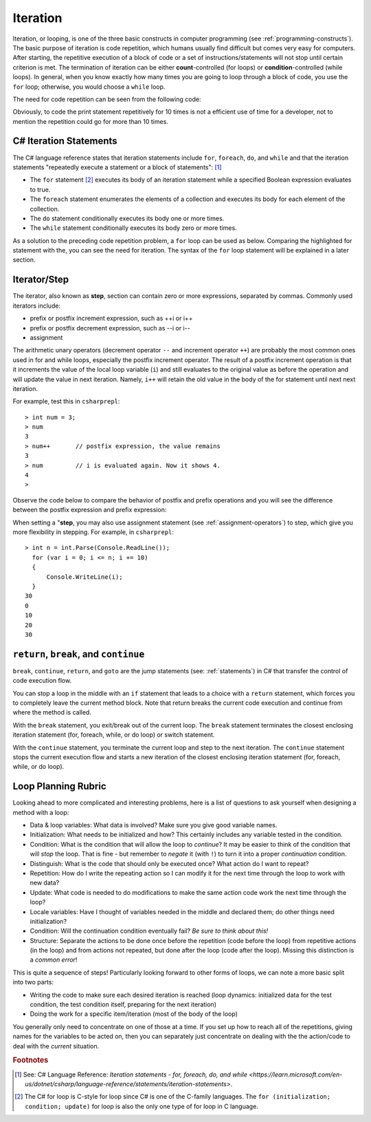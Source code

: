 
Iteration
============================ 

Iteration, or looping, is one of the three basic constructs in computer 
programming (see :ref:`programming-constructs`). The basic purpose of iteration is code repetition, which 
humans usually find difficult but comes very easy for computers. After 
starting, the repetitive execution of a block of code or a set of 
instructions/statements will not stop until certain criterion is met. 
The termination of iteration can be either **count**-controlled (for loops) 
or **condition**-controlled (while loops). In general, when you know 
exactly how many times you are going to loop through a 
block of code, you use the ``for`` loop; otherwise, you would choose a ``while`` loop.

The need for code repetition can be seen from the following code:

.. code-block:: 
  :linenos:
  :emphasize-lines: 8-17

  using System;
  namespace IntroCSCS
  {
      internal class Chapter05
      {
          static void Main(string[] args)
          {
              Console.Write("1 ");
              Console.Write("2 ");
              Console.Write("3 ");
              Console.Write("4 ");
              Console.Write("5 ");
              Console.Write("6 ");
              Console.Write("7 ");
              Console.Write("8 ");
              Console.Write("9 ");
              Console.Write("10 ");
              // output: 1 2 3 4 5 6 7 8 9 10 
              Console.WriteLine();  
          }
      }
  }

Obviously, to code the print statement repetitively for 10 times is not a efficient use 
of time for a developer, not to mention the repetition could go for more than 10 times. 


C# Iteration Statements
-------------------------

The C# language reference states that iteration 
statements include ``for``, ``foreach``, ``do``, and ``while`` and that the iteration 
statements "repeatedly execute a statement or a block of statements": [#iteration]_

- The ``for`` statement [#c-style-for-loop]_ executes its body of an iteration statement while a specified 
  Boolean expression evaluates to true. 
- The ``foreach`` statement enumerates the elements of a collection and executes 
  its body for each element of the collection. 
- The ``do`` statement conditionally executes its body one or more times. 
- The ``while`` statement conditionally executes its body zero or more times.

As a solution to the preceding code repetition problem, a ``for`` loop can be used as below. 
Comparing the highlighted for statement with the, you can see the need for iteration. 
The syntax of the ``for`` loop statement will be explained in a later section. 

.. code-block:: csharp
  :linenos:
  :emphasize-lines: 13-16

  using System;
  namespace IntroCSCS
  {
    internal class Chapter05
    {
        private static void Main(string[] args)
        {
            CountToThen();
        }

        static void CountToThen()
        {
            for (int i = 1; i <= 10; i = i + 1)
            {
                Console.Write(i + " ");
            }
            // output: 1 2 3 4 5 6 7 8 9 10 
            Console.WriteLine();
        }
    }
  }



Iterator/Step
-----------------

The iterator, also known as **step**, section can contain zero or more expressions, separated by commas. 
Commonly used iterators include:

- prefix or postfix increment expression, such as ++i or i++
- prefix or postfix decrement expression, such as --i or i-- 
- assignment

The arithmetic unary operators (decrement operator ``--`` and 
increment operator ``++``) are probably the most common ones used in for and while loops, especially 
the postfix increment operator. The result of a postfix increment operation is that it 
increments the value of the local loop variable (``i``) and still evaluates to the original value 
as before the operation and will update the value in next iteration. Namely, ``i++`` will retain 
the old value in the body of the for statement until next next iteration. 

For example, test this in ``csharprepl``::

   > int num = 3;
   > num 
   3
   > num++       // postfix expression, the value remains
   3
   > num         // i is evaluated again. Now it shows 4. 
   4
   > 

Observe the code below to compare the behavior of postfix and prefix operations and you will see 
the difference between the postfix expression and prefix expression:

.. code-block:: csharp
   :linenos:
   :emphasize-lines: 5, 12
   
   static void PostfixIncrement()
   {
      int i = 0;
      Console.WriteLine("int i == {0}", i);  // i == 0
      Console.WriteLine("i++ == {0}", i++);  // i++ == 0
      Console.WriteLine("i == {0}", i);      // i == 1
   } 
   
   {
      int j = 0;
      Console.WriteLine("int j == {0}", j);  // j == 0
      Console.WriteLine("++j == {0}", ++j);  // ++j == 1
      Console.WriteLine("j == {0}", j);      // j == 1
   }

When setting a "**step**, you may also use assignment statement (see :ref:`assignment-operators`) to step, which give you 
more flexibility in stepping. For example, in ``csharprepl``::

  > int n = int.Parse(Console.ReadLine()); 
    for (var i = 0; i <= n; i += 10) 
    { 
        Console.WriteLine(i); 
    }
  30
  0
  10
  20
  30


``return``, ``break``, and ``continue``
------------------------------------------

``break``, ``continue``, ``return``, and ``goto`` are the jump statements (see: :ref:`statements`) in 
C# that transfer the control of code execution flow. 

You can stop a loop in the middle with an ``if`` statement 
that leads to a choice with a ``return`` statement, which forces you to completely 
leave the current method block. Note that return breaks the current code execution and continue from 
where the method is called.

With the ``break`` statement, you exit/break out of the current loop. The ``break`` statement 
terminates the closest enclosing iteration statement (for, foreach, while, or do loop) 
or switch statement. 

With the ``continue`` statement, you terminate the current loop and step to the next 
iteration. The ``continue`` statement stops the current execution flow and starts a new iteration of 
the closest enclosing iteration statement (for, foreach, while, or do loop). 


.. _loop-planning-rubric:

Loop Planning Rubric
------------------------
   
Looking ahead to more complicated and interesting problems,
here is a list of questions to ask yourself when
designing a method with a loop:

-  Data & loop variables: What data is involved? Make sure you give good variable names.
-  Initialization: What needs to be initialized and how? This certainly includes any
   variable tested in the condition.
-  Condition: What is the condition that will allow the loop to *continue*? It
   may be easier to think of the condition that will *stop* the loop.
   That is fine - but remember to *negate* it (with ``!``) to turn it
   into a proper *continuation* condition.
-  Distinguish: What is the code that should only be executed once? 
   What action do I want to repeat? 
-  Repetition: How do I write the repeating action so I can modify it for the next time
   through the loop to work with new data?
-  Update: What code is needed to do modifications to make the same action code work
   the next time through the loop?
-  Locale variables: Have I thought of variables needed in the middle and declared them;
   do other things need initialization?
-  Condition: Will the continuation condition eventually fail?  
   *Be sure to think about this!*
-  Structure: Separate the actions to be done once before the repetition (code before the
   loop) from repetitive actions (in the loop) and from actions not repeated, but
   done after the loop (code after the loop). Missing this distinction
   is a *common error*!

This is quite a sequence of steps!  Particularly looking forward to other forms of loops,
we can note a more basic split into two parts:

* Writing the code to make sure each desired iteration is reached 
  (loop dynamics: initialized data for the test condition, the test condition itself, 
  preparing for the next iteration)
* Doing the work for a specific item/iteration (most of the body of the loop)

You generally only need to concentrate on one of those at a time.  
If you set up how to reach all of the repetitions, giving names for the variables
to be acted on, then you can separately just concentrate on dealing with the the action/code
to deal with the *current* situation.


.. rubric:: Footnotes

.. [#iteration] See: C# Language Reference: `Iteration statements - for, foreach, do, and while <https://learn.microsoft.com/en-us/dotnet/csharp/language-reference/statements/iteration-statements>`.
.. [#c-style-for-loop] The C# for loop is C-style for loop since C# is one of the C-family languages. The ``for (initialization; condition; update)`` for loop is also the only one type of for loop in C language.
